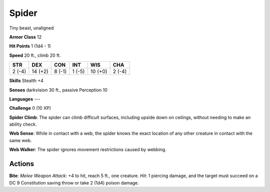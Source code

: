 
.. _srd:spider:

Spider
------

Tiny beast, unaligned

**Armor Class** 12

**Hit Points** 1 (1d4 - 1)

**Speed** 20 ft., climb 20 ft.

+----------+-----------+----------+----------+-----------+----------+
| STR      | DEX       | CON      | INT      | WIS       | CHA      |
+==========+===========+==========+==========+===========+==========+
| 2 (-4)   | 14 (+2)   | 8 (-1)   | 1 (-5)   | 10 (+0)   | 2 (-4)   |
+----------+-----------+----------+----------+-----------+----------+

**Skills** Stealth +4

**Senses** darkvision 30 ft., passive Perception 10

**Languages** ---

**Challenge** 0 (10 XP)

**Spider Climb**: The spider can climb difficult surfaces, including
upside down on ceilings, without needing to make an ability check. 

**Web
Sense**: While in contact with a web, the spider knows the exact
location of any other creature in contact with the same web. 

**Web
Walker**: The spider ignores movement restrictions caused by webbing.

Actions
~~~~~~~~~~~~~~~~~~~~~~~~~~~~~~~~~

**Bite**: *Melee Weapon Attack*: +4 to hit, reach 5 ft., one creature.
*Hit*: 1 piercing damage, and the target must succeed on a DC 9
Constitution saving throw or take 2 (1d4) poison damage.
